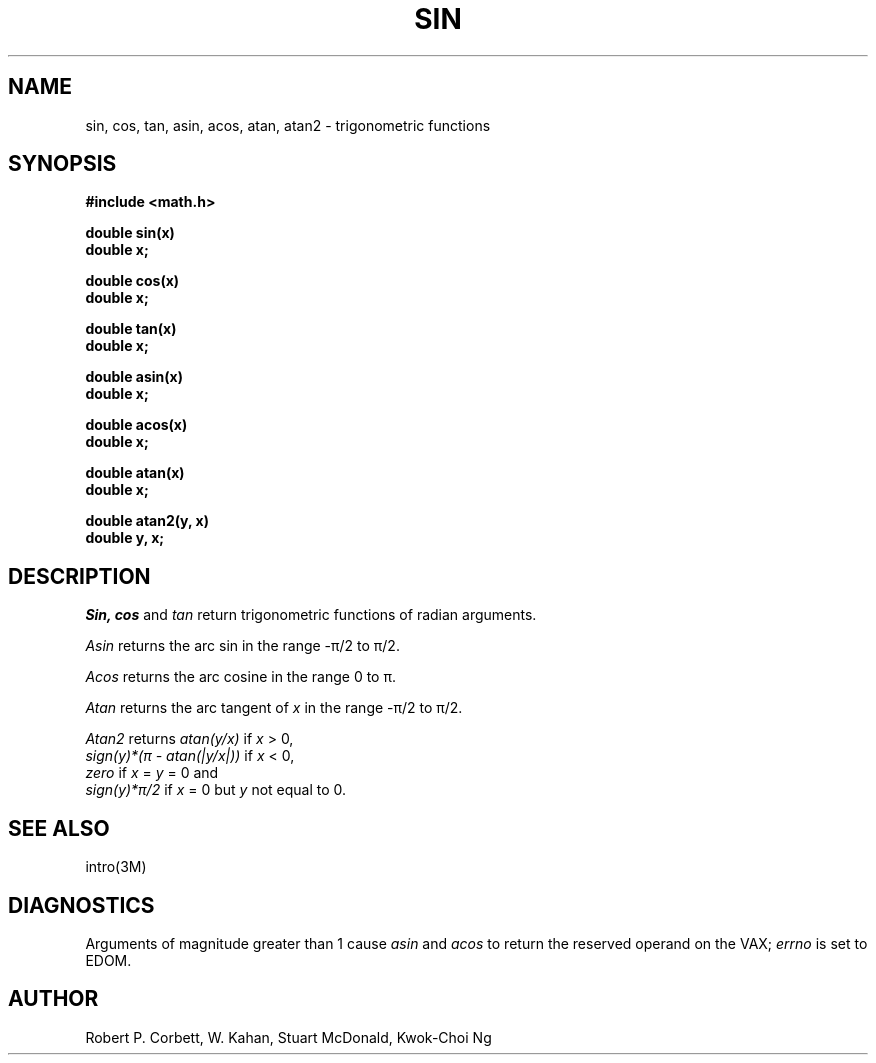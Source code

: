 .TH SIN 3M  "8 May 1985"
.UC 4
.SH NAME
sin, cos, tan, asin, acos, atan, atan2 \- trigonometric functions
.SH SYNOPSIS
.nf
.B #include <math.h>
.PP
.B double sin(x)
.B double x;
.PP
.B double cos(x)
.B double x;
.PP
.B double tan(x)
.B double x;
.PP
.B double asin(x)
.B double x;
.PP
.B double acos(x)
.B double x;
.PP
.B double atan(x)
.B double x;
.PP
.B double atan2(y, x)
.B double y, x;
.fi
.SH DESCRIPTION
.I Sin, cos
and
.I tan
return trigonometric functions of radian arguments.
.PP
.I Asin
returns the arc sin in the range \-\(*p/2 to \(*p/2.
.PP
.I Acos
returns the arc cosine in the range 0 to \(*p.
.PP
.I Atan
returns the arc tangent of
.I x
in the range \-\(*p/2 to \(*p/2.
.PP
.I Atan2
returns
.I atan(y/x)
if
.I x
> 0,
.br
.I sign(y)*(\(*p \- atan(|y/x|))
if
.I x
< 0,
.br
.I zero
if
.I x
= 
.I y
= 0 and
.br
.I sign(y)*\(*p/2
if
.I x
= 0 but
.I y
not equal to 0.
.SH SEE ALSO
intro(3M)
.SH DIAGNOSTICS
Arguments of magnitude greater than 1 cause
.I asin
and
.I acos
to return the reserved operand on the VAX;
.I errno
is set to EDOM.
.SH AUTHOR
Robert P. Corbett, W. Kahan, Stuart McDonald, Kwok-Choi Ng
